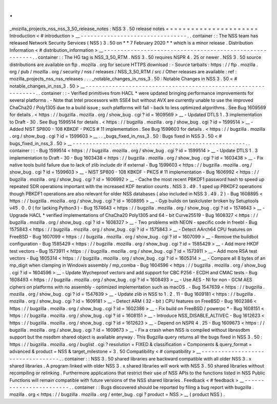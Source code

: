 .
.
_mozilla_projects_nss_nss_3_50_release_notes
:
NSS
3
.
50
release
notes
=
=
=
=
=
=
=
=
=
=
=
=
=
=
=
=
=
=
=
=
=
=
Introduction
<
#
introduction
>
__
-
-
-
-
-
-
-
-
-
-
-
-
-
-
-
-
-
-
-
-
-
-
-
-
-
-
-
-
-
-
-
-
.
.
container
:
:
The
NSS
team
has
released
Network
Security
Services
(
NSS
)
3
.
50
on
*
*
7
February
2020
*
*
which
is
a
minor
release
.
Distribution
Information
<
#
distribution_information
>
__
-
-
-
-
-
-
-
-
-
-
-
-
-
-
-
-
-
-
-
-
-
-
-
-
-
-
-
-
-
-
-
-
-
-
-
-
-
-
-
-
-
-
-
-
-
-
-
-
-
-
-
-
-
-
-
-
.
.
container
:
:
The
HG
tag
is
NSS_3_50_RTM
.
NSS
3
.
50
requires
NSPR
4
.
25
or
newer
.
NSS
3
.
50
source
distributions
are
available
on
ftp
.
mozilla
.
org
for
secure
HTTPS
download
:
-
Source
tarballs
:
https
:
/
/
ftp
.
mozilla
.
org
/
pub
/
mozilla
.
org
/
security
/
nss
/
releases
/
NSS_3_50_RTM
/
src
/
Other
releases
are
available
:
ref
:
mozilla_projects_nss_nss_releases
.
.
.
_notable_changes_in_nss_3
.
50
:
Notable
Changes
in
NSS
3
.
50
<
#
notable_changes_in_nss_3
.
50
>
__
-
-
-
-
-
-
-
-
-
-
-
-
-
-
-
-
-
-
-
-
-
-
-
-
-
-
-
-
-
-
-
-
-
-
-
-
-
-
-
-
-
-
-
-
-
-
-
-
-
-
-
-
-
-
-
-
-
-
-
-
-
-
.
.
container
:
:
-
Verified
primitives
from
HACL
\
*
were
updated
bringing
performance
improvements
for
several
platforms
.
-
Note
that
Intel
processors
with
SSE4
but
without
AVX
are
currently
unable
to
use
the
improved
ChaCha20
/
Poly1305
due
to
a
build
issue
;
such
platforms
will
fall
-
back
to
less
optimized
algorithms
.
See
Bug
1609569
for
details
.
<
https
:
/
/
bugzilla
.
mozilla
.
org
/
show_bug
.
cgi
?
id
=
1609569
>
__
-
Updated
DTLS
1
.
3
implementation
to
Draft
-
30
.
See
Bug
1599514
for
details
.
<
https
:
/
/
bugzilla
.
mozilla
.
org
/
show_bug
.
cgi
?
id
=
1599514
>
__
-
Added
NIST
SP800
-
108
KBKDF
-
PKCS
#
11
implementation
.
See
Bug
1599603
for
details
.
<
https
:
/
/
bugzilla
.
mozilla
.
org
/
show_bug
.
cgi
?
id
=
1599603
>
__
.
.
_bugs_fixed_in_nss_3
.
50
:
Bugs
fixed
in
NSS
3
.
50
<
#
bugs_fixed_in_nss_3
.
50
>
__
-
-
-
-
-
-
-
-
-
-
-
-
-
-
-
-
-
-
-
-
-
-
-
-
-
-
-
-
-
-
-
-
-
-
-
-
-
-
-
-
-
-
-
-
-
-
-
-
-
-
-
-
.
.
container
:
:
-
Bug
1599514
<
https
:
/
/
bugzilla
.
mozilla
.
org
/
show_bug
.
cgi
?
id
=
1599514
>
__
-
Update
DTLS
1
.
3
implementation
to
Draft
-
30
-
Bug
1603438
<
https
:
/
/
bugzilla
.
mozilla
.
org
/
show_bug
.
cgi
?
id
=
1603438
>
__
-
Fix
native
tools
build
failure
due
to
lack
of
zlib
include
dir
if
external
-
Bug
1599603
<
https
:
/
/
bugzilla
.
mozilla
.
org
/
show_bug
.
cgi
?
id
=
1599603
>
__
-
NIST
SP800
-
108
KBKDF
-
PKCS
#
11
implementation
-
Bug
1606992
<
https
:
/
/
bugzilla
.
mozilla
.
org
/
show_bug
.
cgi
?
id
=
1606992
>
__
-
Cache
the
most
recent
PBKDF1
password
hash
to
speed
up
repeated
SDR
operations
important
with
the
increased
KDF
iteration
counts
.
NSS
3
.
49
.
1
sped
up
PBKDF2
operations
though
PBKDF1
operations
are
also
relevant
for
older
NSS
databases
(
also
included
in
NSS
3
.
49
.
2
)
-
Bug
1608895
<
https
:
/
/
bugzilla
.
mozilla
.
org
/
show_bug
.
cgi
?
id
=
1608895
>
__
-
Gyp
builds
on
taskcluster
broken
by
Setuptools
v45
.
0
.
0
(
for
lacking
Python3
)
-
Bug
1574643
<
https
:
/
/
bugzilla
.
mozilla
.
org
/
show_bug
.
cgi
?
id
=
1574643
>
__
-
Upgrade
HACL
\
*
verified
implementations
of
ChaCha20
Poly1305
and
64
-
bit
Curve25519
-
Bug
1608327
<
https
:
/
/
bugzilla
.
mozilla
.
org
/
show_bug
.
cgi
?
id
=
1608327
>
__
-
Two
problems
with
NEON
-
specific
code
in
freebl
-
Bug
1575843
<
https
:
/
/
bugzilla
.
mozilla
.
org
/
show_bug
.
cgi
?
id
=
1575843
>
__
-
Detect
AArch64
CPU
features
on
FreeBSD
-
Bug
1607099
<
https
:
/
/
bugzilla
.
mozilla
.
org
/
show_bug
.
cgi
?
id
=
1607099
>
__
-
Remove
the
buildbot
configuration
-
Bug
1585429
<
https
:
/
/
bugzilla
.
mozilla
.
org
/
show_bug
.
cgi
?
id
=
1585429
>
__
-
Add
more
HKDF
test
vectors
-
Bug
1573911
<
https
:
/
/
bugzilla
.
mozilla
.
org
/
show_bug
.
cgi
?
id
=
1573911
>
__
-
Add
more
RSA
test
vectors
-
Bug
1605314
<
https
:
/
/
bugzilla
.
mozilla
.
org
/
show_bug
.
cgi
?
id
=
1605314
>
__
-
Compare
all
8
bytes
of
an
mp_digit
when
clamping
in
Windows
assembly
/
mp_comba
-
Bug
1604596
<
https
:
/
/
bugzilla
.
mozilla
.
org
/
show_bug
.
cgi
?
id
=
1604596
>
__
-
Update
Wycheproof
vectors
and
add
support
for
CBC
P256
-
ECDH
and
CMAC
tests
-
Bug
1608493
<
https
:
/
/
bugzilla
.
mozilla
.
org
/
show_bug
.
cgi
?
id
=
1608493
>
__
-
Use
AES
-
NI
for
non
-
GCM
AES
ciphers
on
platforms
with
no
assembly
-
optimized
implementation
such
as
macOS
.
-
Bug
1547639
<
https
:
/
/
bugzilla
.
mozilla
.
org
/
show_bug
.
cgi
?
id
=
1547639
>
__
-
Update
zlib
in
NSS
to
1
.
2
.
11
-
Bug
1609181
<
https
:
/
/
bugzilla
.
mozilla
.
org
/
show_bug
.
cgi
?
id
=
1609181
>
__
-
Detect
ARM
(
32
-
bit
)
CPU
features
on
FreeBSD
-
Bug
1602386
<
https
:
/
/
bugzilla
.
mozilla
.
org
/
show_bug
.
cgi
?
id
=
1602386
>
__
-
Fix
build
on
FreeBSD
/
powerpc
\
*
-
Bug
1608151
<
https
:
/
/
bugzilla
.
mozilla
.
org
/
show_bug
.
cgi
?
id
=
1608151
>
__
-
Introduce
NSS_DISABLE_ALTIVEC
-
Bug
1612623
<
https
:
/
/
bugzilla
.
mozilla
.
org
/
show_bug
.
cgi
?
id
=
1612623
>
__
-
Depend
on
NSPR
4
.
25
-
Bug
1609673
<
https
:
/
/
bugzilla
.
mozilla
.
org
/
show_bug
.
cgi
?
id
=
1609673
>
__
-
Fix
a
crash
when
NSS
is
compiled
without
libnssdbm
support
but
the
nssdbm
shared
object
is
available
anyway
.
This
Bugzilla
query
returns
all
the
bugs
fixed
in
NSS
3
.
50
:
https
:
/
/
bugzilla
.
mozilla
.
org
/
buglist
.
cgi
?
resolution
=
FIXED
&
classification
=
Components
&
query_format
=
advanced
&
product
=
NSS
&
target_milestone
=
3
.
50
Compatibility
<
#
compatibility
>
__
-
-
-
-
-
-
-
-
-
-
-
-
-
-
-
-
-
-
-
-
-
-
-
-
-
-
-
-
-
-
-
-
-
-
.
.
container
:
:
NSS
3
.
50
shared
libraries
are
backward
compatible
with
all
older
NSS
3
.
x
shared
libraries
.
A
program
linked
with
older
NSS
3
.
x
shared
libraries
will
work
with
NSS
3
.
50
shared
libraries
without
recompiling
or
relinking
.
Furthermore
applications
that
restrict
their
use
of
NSS
APIs
to
the
functions
listed
in
NSS
Public
Functions
will
remain
compatible
with
future
versions
of
the
NSS
shared
libraries
.
Feedback
<
#
feedback
>
__
-
-
-
-
-
-
-
-
-
-
-
-
-
-
-
-
-
-
-
-
-
-
-
-
.
.
container
:
:
Bugs
discovered
should
be
reported
by
filing
a
bug
report
with
bugzilla
.
mozilla
.
org
<
https
:
/
/
bugzilla
.
mozilla
.
org
/
enter_bug
.
cgi
?
product
=
NSS
>
__
(
product
NSS
)
.
